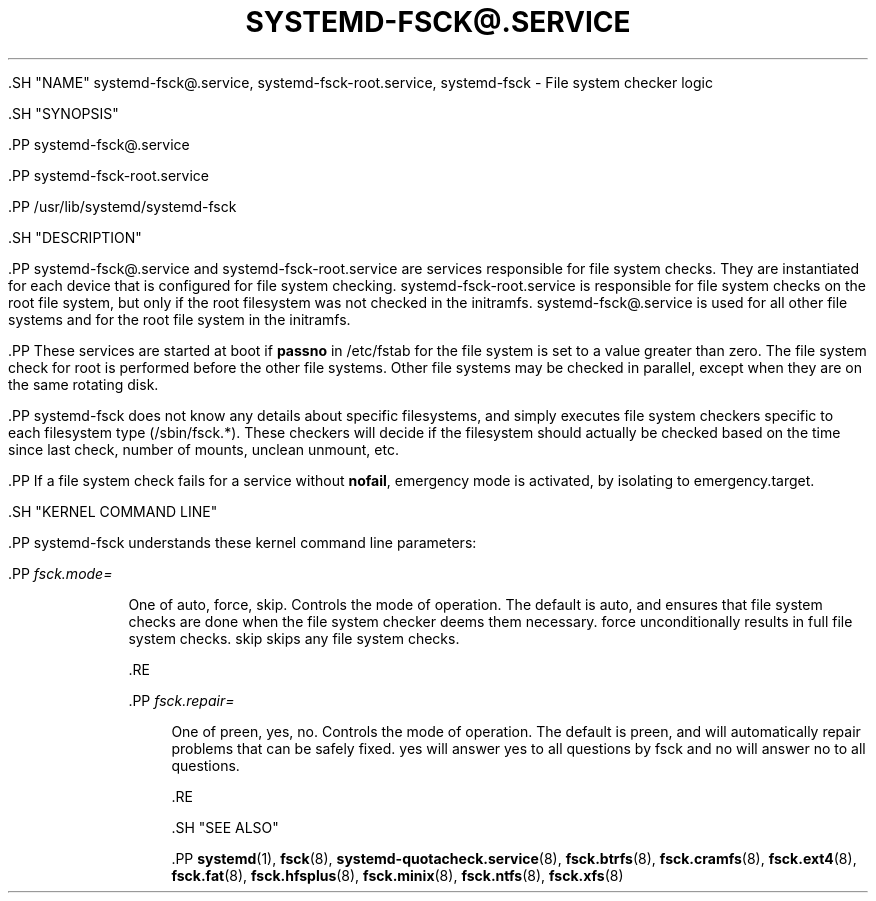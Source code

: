'\" t
.TH "SYSTEMD\-FSCK@\&.SERVICE" "8" "" "systemd 239" "systemd-fsck@.service"
.\" -----------------------------------------------------------------
.\" * Define some portability stuff
.\" -----------------------------------------------------------------
.\" ~~~~~~~~~~~~~~~~~~~~~~~~~~~~~~~~~~~~~~~~~~~~~~~~~~~~~~~~~~~~~~~~~
.\" http://bugs.debian.org/507673
.\" http://lists.gnu.org/archive/html/groff/2009-02/msg00013.html
.\" ~~~~~~~~~~~~~~~~~~~~~~~~~~~~~~~~~~~~~~~~~~~~~~~~~~~~~~~~~~~~~~~~~
.ie \n(.g .ds Aq \(aq
.el       .ds Aq '
.\" -----------------------------------------------------------------
.\" * set default formatting
.\" -----------------------------------------------------------------
.\" disable hyphenation
.nh
.\" disable justification (adjust text to left margin only)
.ad l
.\" -----------------------------------------------------------------
.\" * MAIN CONTENT STARTS HERE *
.\" -----------------------------------------------------------------


  

  

  .SH "NAME"
systemd-fsck@.service, systemd-fsck-root.service, systemd-fsck \- File system checker logic


  .SH "SYNOPSIS"

    .PP
systemd\-fsck@\&.service

    .PP
systemd\-fsck\-root\&.service

    .PP
/usr/lib/systemd/systemd\-fsck

  

  .SH "DESCRIPTION"

    

    .PP
systemd\-fsck@\&.service
and
systemd\-fsck\-root\&.service
are services responsible for file system checks\&. They are instantiated for each device that is configured for file system checking\&.
systemd\-fsck\-root\&.service
is responsible for file system checks on the root file system, but only if the root filesystem was not checked in the initramfs\&.
systemd\-fsck@\&.service
is used for all other file systems and for the root file system in the initramfs\&.


    .PP
These services are started at boot if
\fBpassno\fR
in
/etc/fstab
for the file system is set to a value greater than zero\&. The file system check for root is performed before the other file systems\&. Other file systems may be checked in parallel, except when they are on the same rotating disk\&.


    .PP
systemd\-fsck
does not know any details about specific filesystems, and simply executes file system checkers specific to each filesystem type (/sbin/fsck\&.*)\&. These checkers will decide if the filesystem should actually be checked based on the time since last check, number of mounts, unclean unmount, etc\&.


    .PP
If a file system check fails for a service without
\fBnofail\fR, emergency mode is activated, by isolating to
emergency\&.target\&.

  

  .SH "KERNEL COMMAND LINE"

    

    .PP
systemd\-fsck
understands these kernel command line parameters:


    

      .PP
\fIfsck\&.mode=\fR
.RS 4

        

        One of
auto,
force,
skip\&. Controls the mode of operation\&. The default is
auto, and ensures that file system checks are done when the file system checker deems them necessary\&.
force
unconditionally results in full file system checks\&.
skip
skips any file system checks\&.

      .RE

      .PP
\fIfsck\&.repair=\fR
.RS 4

        

        One of
preen,
yes,
no\&. Controls the mode of operation\&. The default is
preen, and will automatically repair problems that can be safely fixed\&.
yes
will answer yes to all questions by fsck and
no
will answer no to all questions\&.

      .RE
    
  

  .SH "SEE ALSO"

    
    .PP
\fBsystemd\fR(1),
\fBfsck\fR(8),
\fBsystemd-quotacheck.service\fR(8),
\fBfsck.btrfs\fR(8),
\fBfsck.cramfs\fR(8),
\fBfsck.ext4\fR(8),
\fBfsck.fat\fR(8),
\fBfsck.hfsplus\fR(8),
\fBfsck.minix\fR(8),
\fBfsck.ntfs\fR(8),
\fBfsck.xfs\fR(8)

  

